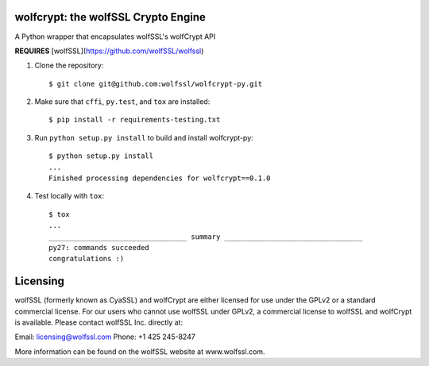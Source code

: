 wolfcrypt: the wolfSSL Crypto Engine
====================================


A Python wrapper that encapsulates wolfSSL's wolfCrypt API


**REQUIRES** [wolfSSL](https://github.com/wolfSSL/wolfssl)


1. Clone the repository::


    $ git clone git@github.com:wolfssl/wolfcrypt-py.git


2. Make sure that ``cffi``, ``py.test``, and ``tox`` are installed::


    $ pip install -r requirements-testing.txt


3. Run ``python setup.py install`` to build and install wolfcrypt-py::


    $ python setup.py install
    ...
    Finished processing dependencies for wolfcrypt==0.1.0


4. Test locally with ``tox``::


    $ tox
    ...
    _________________________________ summary _________________________________
    py27: commands succeeded
    congratulations :)


Licensing
=========


wolfSSL (formerly known as CyaSSL) and wolfCrypt are either licensed for use
under the GPLv2 or a standard commercial license. For our users who cannot use
wolfSSL under GPLv2, a commercial license to wolfSSL and wolfCrypt is available.
Please contact wolfSSL Inc. directly at:

Email: licensing@wolfssl.com
Phone: +1 425 245-8247

More information can be found on the wolfSSL website at www.wolfssl.com.
